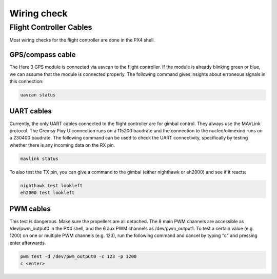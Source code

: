 ############
Wiring check
############

Flight Controller Cables
========================

Most wiring checks for the flight controller are done in the PX4 shell.

GPS/compass cable
-----------------

The Here 3 GPS module is connected via uavcan to the flight controller. If the module is already blinking green or blue, we can assume that the module is connected properly. The following command gives insights about erroneous signals in this connection:

.. code-block:: sh

   uavcan status

UART cables
-----------

Currently, the only UART cables connected to the flight controller are for gimbal control. They always use the MAVLink protocol. The Gremsy Pixy U connection runs on a 115200 baudrate and the connection to the nucleo/olimexino runs on a 230400 baudrate. The following command can be used to check the UART connectivity, specifically by testing whether there is any incoming data on the RX pin.

.. code-block:: sh

   mavlink status

To also test the TX pin, you can give a command to the gimbal (either nighthawk or eh2000) and see if it reacts:

.. code-block:: sh

   nighthawk test lookleft
   eh2000 test lookleft

PWM cables
----------

This test is dangerous. Make sure the propellers are all detached.
The 8 main PWM channels are accessible as /dev/pwm_output0 in the PX4 shell, and the 6 aux PWM channels as /dev/pwm_output1. To test a certain value (e.g. 1200) on one or multiple PWM channels (e.g. 123), run the following command and cancel by typing "c" and pressing enter afterwards.

.. code-block:: sh

   pwm test -d /dev/pwm_output0 -c 123 -p 1200
   c <enter>
